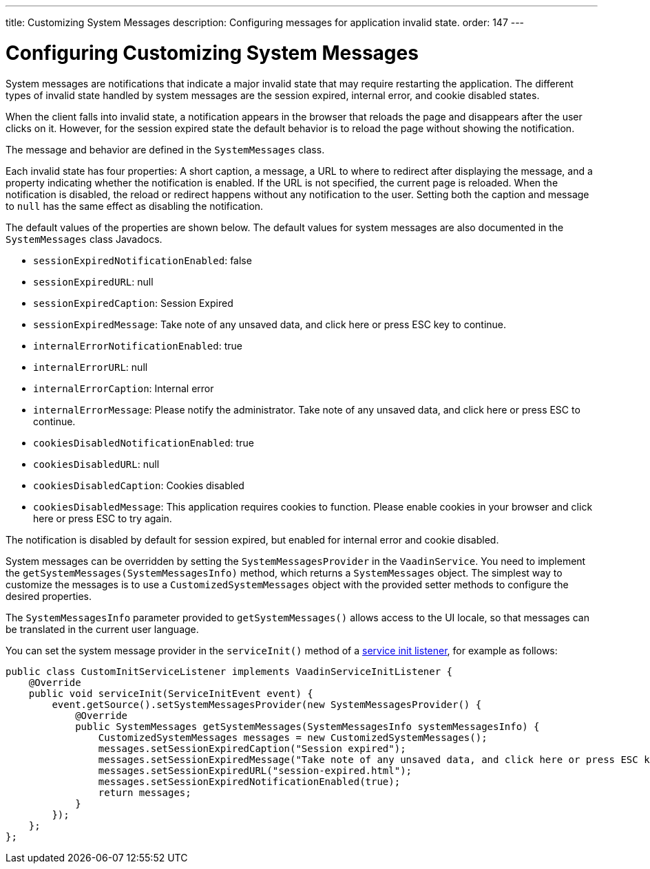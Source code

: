 ---
title: Customizing System Messages
description: Configuring messages for application invalid state.
order: 147
---


= Configuring Customizing System Messages

System messages are notifications that indicate a major invalid state that may require restarting the application. The different types of invalid state handled by system messages are the session expired, internal error, and cookie disabled states.

When the client falls into invalid state, a notification appears in the browser that reloads the page and disappears after the user clicks on it. However, for the session expired state the default behavior is to reload the page without showing the notification.

The message and behavior are defined in the [classname]`SystemMessages` class.

Each invalid state has four properties: A short caption, a message, a URL to where to redirect after displaying the message, and a property indicating whether the notification is enabled. If the URL is not specified, the current page is reloaded. When the notification is disabled, the reload or redirect happens without any notification to the user. Setting both the caption and message to `null` has the same effect as disabling the notification.

The default values of the properties are shown below. The default values for system messages are also documented in the [classname]`SystemMessages` class Javadocs.

// Allow "ESC" in the default message strings
pass:[<!-- vale Vaadin.Abbr = NO -->]

* [propertyname]`sessionExpiredNotificationEnabled`: false
* [propertyname]`sessionExpiredURL`: null
* [propertyname]`sessionExpiredCaption`: Session Expired
* [propertyname]`sessionExpiredMessage`: Take note of any unsaved data, and click here or press ESC key to continue.
* [propertyname]`internalErrorNotificationEnabled`: true
* [propertyname]`internalErrorURL`: null
* [propertyname]`internalErrorCaption`: Internal error
* [propertyname]`internalErrorMessage`: Please notify the administrator. Take note of any unsaved data, and click here or press ESC to continue.
* [propertyname]`cookiesDisabledNotificationEnabled`: true
* [propertyname]`cookiesDisabledURL`: null
* [propertyname]`cookiesDisabledCaption`: Cookies disabled
* [propertyname]`cookiesDisabledMessage`: This application requires cookies to function. Please enable cookies in your browser and click here or press ESC to try again.

pass:[<!-- vale Vaadin.Abbr = YES -->]

The notification is disabled by default for session expired, but enabled for internal error and cookie disabled.

System messages can be overridden by setting the [classname]`SystemMessagesProvider` in the [classname]`VaadinService`.
You need to implement the [methodname]`getSystemMessages(SystemMessagesInfo)` method, which returns a [classname]`SystemMessages` object.
The simplest way to customize the messages is to use a [classname]`CustomizedSystemMessages` object with the provided setter methods to configure the desired properties.

The [classname]`SystemMessagesInfo` parameter provided to [methodname]`getSystemMessages()` allows access to the UI locale, so that messages can be translated in the current user language.

You can set the system message provider in the [methodname]`serviceInit()` method of a <<service-init-listener#, service init listener>>, for example as follows:


[source,java]
----
public class CustomInitServiceListener implements VaadinServiceInitListener {
    @Override
    public void serviceInit(ServiceInitEvent event) {
        event.getSource().setSystemMessagesProvider(new SystemMessagesProvider() {
            @Override
            public SystemMessages getSystemMessages(SystemMessagesInfo systemMessagesInfo) {
                CustomizedSystemMessages messages = new CustomizedSystemMessages();
                messages.setSessionExpiredCaption("Session expired");
                messages.setSessionExpiredMessage("Take note of any unsaved data, and click here or press ESC key to continue.");
                messages.setSessionExpiredURL("session-expired.html");
                messages.setSessionExpiredNotificationEnabled(true);
                return messages;
            }
        });
    };
};
----

++++
<style>
[class^=PageHeader-module--descriptionContainer] {display: none;}
</style>
++++
